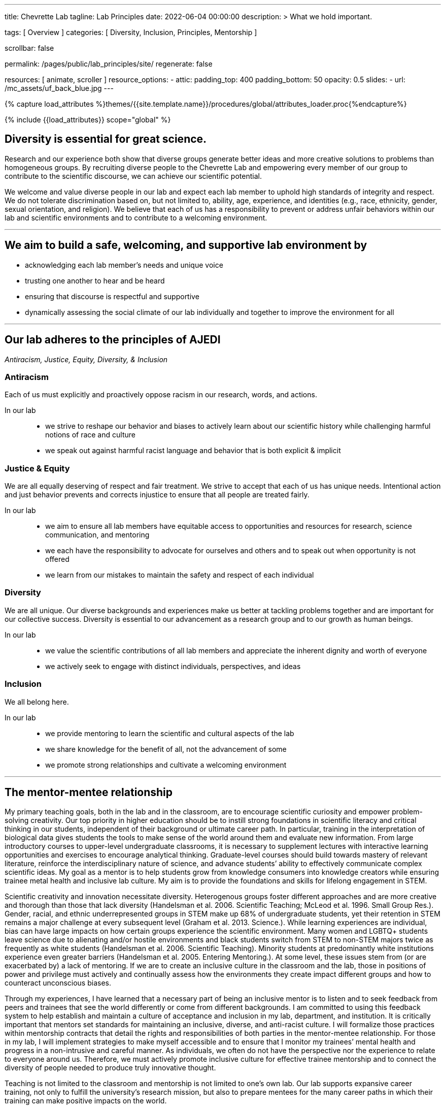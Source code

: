 ---
title:                                  Chevrette Lab
tagline:                                Lab Principles
date:                                   2022-06-04 00:00:00
description: >
                                        What we hold important.

tags:                                   [ Overview ]
categories:                             [ Diversity, Inclusion, Principles, Mentorship ]

scrollbar:                              false

permalink:                              /pages/public/lab_principles/site/
regenerate:                             false

resources:                              [ animate, scroller ]
resource_options:
  - attic:
      padding_top:                      400
      padding_bottom:                   50
      opacity:                          0.5
      slides:
        - url:                          /mc_assets/uf_back_blue.jpg
---

// Page Initializer
// =============================================================================
// Enable the Liquid Preprocessor
:page-liquid:

// Set (local) page attributes here
// -----------------------------------------------------------------------------
// :page--attr:                         <attr-value>
:badges-enabled:                        false

//  Load Liquid procedures
// -----------------------------------------------------------------------------
{% capture load_attributes %}themes/{{site.template.name}}/procedures/global/attributes_loader.proc{%endcapture%}

// Load page attributes
// -----------------------------------------------------------------------------
{% include {{load_attributes}} scope="global" %}


// Page content
// ~~~~~~~~~~~~~~~~~~~~~~~~~~~~~~~~~~~~~~~~~~~~~~~~~~~~~~~~~~~~~~~~~~~~~~~~~~~~~

ifeval::[{badges-enabled} == true]
{badge-j1--license} {badge-j1--version-latest} {badge-j1-gh--last-commit} {badge-j1--downloads}
endif::[]

// Include sub-documents (if any)
// -----------------------------------------------------------------------------

== Diversity is essential for great science. 

Research and our experience both show that diverse groups generate better ideas and more creative solutions to problems than homogeneous groups. By recruiting diverse people to the Chevrette Lab and empowering every member of our group to contribute to the scientific discourse, we can achieve our scientific potential.

We welcome and value diverse people in our lab and expect each lab member to uphold high standards of integrity and respect. We do not tolerate discrimination based on, but not limited to, ability, age, experience, and identities (e.g., race, ethnicity, gender, sexual orientation, and religion). We believe that each of us has a responsibility to prevent or address unfair behaviors within our lab and scientific environments and to contribute to a welcoming environment.

'''

## We aim to build a safe, welcoming, and supportive lab environment by

- acknowledging each lab member’s needs and unique voice
- trusting one another to hear and be heard
- ensuring that discourse is respectful and supportive
- dynamically assessing the social climate of our lab individually and together to improve the environment for all

'''

== Our lab adheres to the principles of AJEDI

__Antiracism, Justice, Equity, Diversity, & Inclusion__

### Antiracism

Each of us must explicitly and proactively oppose racism in our research, words, and actions.

In our lab::
- we strive to reshape our behavior and biases to actively learn about our scientific history while challenging harmful notions of race and culture
- we speak out against harmful racist language and behavior that is both explicit & implicit

### Justice & Equity

We are all equally deserving of respect and fair treatment. We strive to accept that each of us has unique needs. Intentional action and just behavior prevents and corrects injustice to ensure that all people are treated fairly. 

In our lab::
- we aim to ensure all lab members have equitable access to opportunities and resources for research, science communication, and mentoring
- we each have the responsibility to advocate for ourselves and others and to speak out when opportunity is not offered
- we learn from our mistakes to maintain the safety and respect of each individual

### Diversity 

We are all unique. Our diverse backgrounds and experiences make us better at tackling problems together and are important for our collective success. Diversity is essential to our advancement as a research group and to our growth as human beings. 

In our lab::
- we value the scientific contributions of all lab members and appreciate the inherent dignity and worth of everyone
- we actively seek to engage with distinct individuals, perspectives, and ideas

### Inclusion

We all belong here. 

In our lab::
- we provide mentoring to learn the scientific and cultural aspects of the lab
- we share knowledge for the benefit of all, not the advancement of some
- we promote strong relationships and cultivate a welcoming environment

'''

== The mentor-mentee relationship

My primary teaching goals, both in the lab and in the classroom, are to encourage scientific curiosity and empower problem-solving creativity. Our top priority in higher education should be to instill strong foundations in scientific literacy and critical thinking in our students, independent of their background or ultimate career path. In particular, training in the interpretation of biological data gives students the tools to make sense of the world around them and evaluate new information. From large introductory courses to upper-level undergraduate classrooms, it is necessary to supplement lectures with interactive learning opportunities and exercises to encourage analytical thinking. Graduate-level courses should build towards mastery of relevant literature, reinforce the interdisciplinary nature of science, and advance students’ ability to effectively communicate complex scientific ideas. My goal as a mentor is to help students grow from knowledge consumers into knowledge creators while ensuring trainee metal health and inclusive lab culture. My aim is to provide the foundations and skills for lifelong engagement in STEM. 

Scientific creativity and innovation necessitate diversity. Heterogenous groups foster different approaches and are more creative and thorough than those that lack diversity (Handelsman et al. 2006. Scientific Teaching; McLeod et al. 1996. Small Group Res.). Gender, racial, and ethnic underrepresented groups in STEM make up 68% of undergraduate students, yet their retention in STEM remains a major challenge at every subsequent level (Graham et al. 2013. Science.). While learning experiences are individual, bias can have large impacts on how certain groups experience the scientific environment. Many women and LGBTQ+ students leave science due to alienating and/or hostile environments and black students switch from STEM to non-STEM majors twice as frequently as white students (Handelsman et al. 2006. Scientific Teaching). Minority students at predominantly white institutions experience even greater barriers (Handelsman et al. 2005. Entering Mentoring.). At some level, these issues stem from (or are exacerbated by) a lack of mentoring. If we are to create an inclusive culture in the classroom and the lab, those in positions of power and privilege must actively and continually assess how the environments they create impact different groups and how to counteract unconscious biases.

Through my experiences, I have learned that a necessary part of being an inclusive mentor is to listen and to seek feedback from peers and trainees that see the world differently or come from different backgrounds. I am committed to using this feedback system to help establish and maintain a culture of acceptance and inclusion in my lab, department, and institution. It is critically important that mentors set standards for maintaining an inclusive, diverse, and anti-racist culture. I will formalize those practices within mentorship contracts that detail the rights and responsibilities of both parties in the mentor-mentee relationship. For those in my lab, I will implement strategies to make myself accessible and to ensure that I monitor my trainees’ mental health and progress in a non-intrusive and careful manner. As individuals, we often do not have the perspective nor the experience to relate to everyone around us. Therefore, we must actively promote inclusive culture for effective trainee mentorship and to connect the diversity of people needed to produce truly innovative thought.

Teaching is not limited to the classroom and mentorship is not limited to one’s own lab. Our lab supports expansive career training, not only to fulfill the university’s research mission, but also to prepare mentees for the many career paths in which their training can make positive impacts on the world.

'''

## My tenets of mentoring

### Growth

Positive scientific, professional, and personal growth is the ideal outcome for mentors and mentees alike. Growth can come in many different and unexpected forms. We will fail, succeed, and grow together. While we strive for positive research outcomes, I will support all mentees' career aspirations and goals, acknowledging that these  will often change over time. Effective mentorship should foster growth in all its forms, above all else.

### Trust

Effective mentorship is built on trust. As a mentor, I will trust that my mentees are being honest with me, discussing the challenges they face both in and (if comfortable) out of the lab. I will trust my mentees are giving their best effort and will engage with me when clarification and/or support are needed. Mentees will have the best experiences if they put their trust in me as a mentor to have their best interests in mind. I acknowledge that this trust is not a given; it must be earned through fostering an environment of authenticity. 

### Authenticity

I firmly believe that one’s best work can only come arise from spaces where one can be their authentic self. Everyone has unique identities and experiences that may or not be shared with me. Thus, it is my responsibility to create a space to allow for mentees to feel comfortable sharing experiences that may be unique to themselves. It’s through sharing these experiences that we can grow. Fostering a welcoming and inclusive environment is vital to successful mentorship and lays the groundwork for open and effective communication.

### Communication

At the core of successful mentorship is communication. I will check in regularly with my mentee to gauge how my mentoring style and the lab's culture is working for them. These conversations will take place privately and will serve as a safe space to discuss any issues that have arisen, either from my perspective or the perspective of my mentee. I will always work to tailor my mentoring style towards the needs of my mentee and provide solutions rooted in experience where appropriate. I acknowledge that there may be instances where I can only offer an ear to listen to my mentee and may not be equipped to offer advice on a particular issue. I aim to be well-versed in resources available for areas outside of my experience and to guide mentees to these resources when appropriate.

'''

_Some sections herein are adapted from the Handelsman lab AJEDI statement and Chris Thomas' mentoring philosophy._